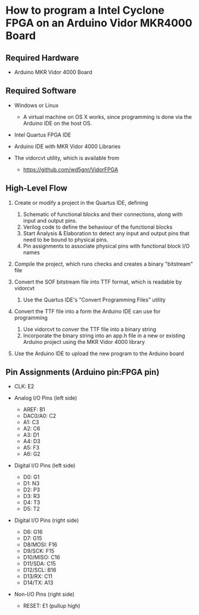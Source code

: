 * How to program a Intel Cyclone FPGA on an Arduino Vidor MKR4000 Board

** Required Hardware

 - Arduino MKR Vidor 4000 Board

** Required Software

 - Windows or Linux
   - A virtual machine on OS X works, since programming is done via
     the Arduino IDE on the host OS.

 - Intel Quartus FPGA IDE

 - Arduino IDE with MKR Vidor 4000 Libraries

 - The vidorcvt utility, which is available from
   - https://github.com/wd5gnr/VidorFPGA

** High-Level Flow

 1. Create or modify a project in the Quartus IDE, defining
    1. Schematic of functional blocks and their connections, along with
       input and output pins.
    2. Verilog code to define the behaviour of the functional blocks
    3. Start Analysis & Elaboration to detect any input and output
       pins that need to be bound to physical pins.
    4. Pin assignments to associate physical pins with functional
       block I/O names

 2. Compile the project, which runs checks and creates a binary
    "bitstream" file

 3. Convert the SOF bitstream file into TTF format, which is readable by
    vidorcvt
    1. Use the Quartus IDE's "Convert Programming Files" utility

 4. Convert the TTF file into a form the Arduino IDE can use for
    programming
    1. Use vidorcvt to conver the TTF file into a binary string
    2. Incorporate the binary string into an app.h file in a new or
       existing Arduino project using the MKR Vidor 4000 library

 5. Use the Arduino IDE to upload the new program to the Arduino board

** Pin Assignments (Arduino pin:FPGA pin)

 + CLK: E2

 + Analog I/O Pins (left side)

   + AREF: B1
   + DAC0/A0: C2
   + A1: C3
   + A2: C6
   + A3: D1
   + A4: D3
   + A5: F3
   + A6: G2

 + Digital I/O Pins (left side)

   + D0: G1
   + D1: N3
   + D2: P3
   + D3: R3
   + D4: T3
   + D5: T2

 + Digital I/O Pins (right side)

   + D6: G16
   + D7: G15
   + D8/MOSI: F16
   + D9/SCK: F15
   + D10/MISO: C16
   + D11/SDA: C15
   + D12/SCL: B16
   + D13/RX: C11
   + D14/TX: A13

 + Non-I/O Pins (right side)

   + RESET: E1 (pullup high)
